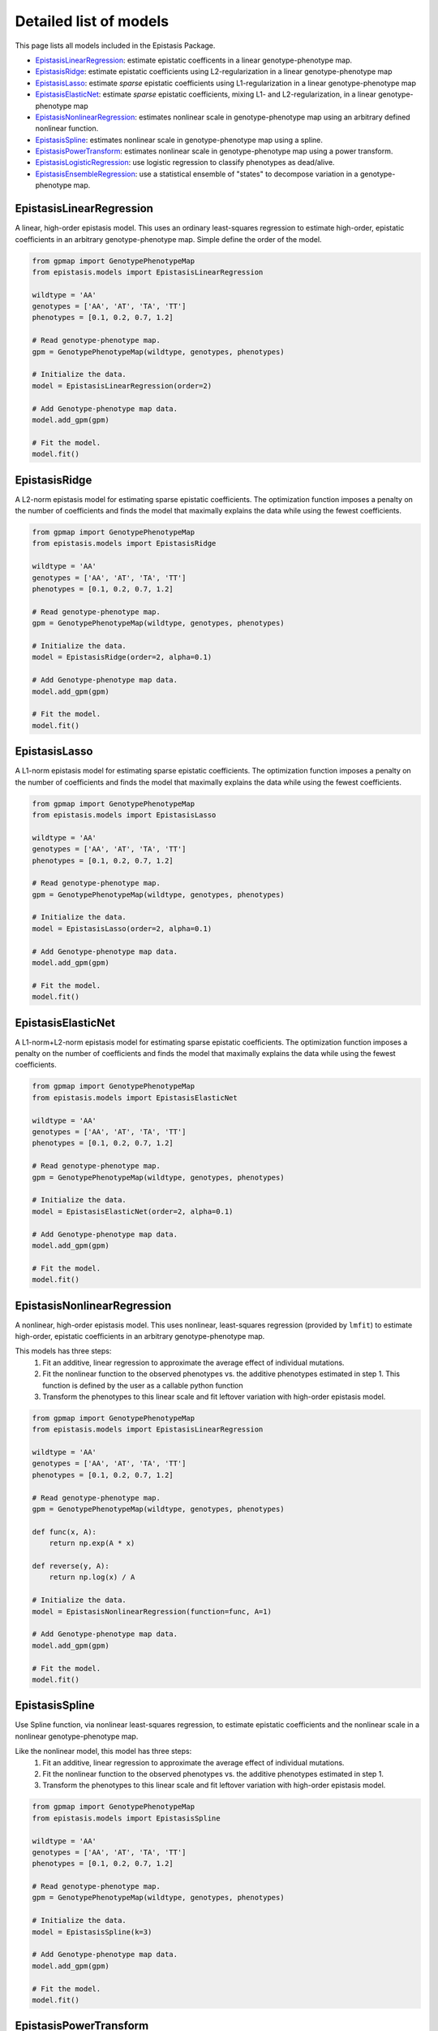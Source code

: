 Detailed list of models
=======================

This page lists all models included in the Epistasis Package.

* EpistasisLinearRegression_: estimate epistatic coefficents in a linear genotype-phenotype map.
* EpistasisRidge_: estimate epistatic coefficients using L2-regularization in a linear genotype-phenotype map
* EpistasisLasso_: estimate *sparse* epistatic coefficients using L1-regularization in a linear genotype-phenotype map
* EpistasisElasticNet_: estimate *sparse* epistatic coefficients, mixing L1- and L2-regularization, in a linear genotype-phenotype map
* EpistasisNonlinearRegression_: estimates nonlinear scale in genotype-phenotype map using an arbitrary defined nonlinear function.
* EpistasisSpline_: estimates nonlinear scale in genotype-phenotype map using a spline.
* EpistasisPowerTransform_: estimates nonlinear scale in genotype-phenotype map using a power transform.
* EpistasisLogisticRegression_: use logistic regression to classify phenotypes as dead/alive.
* EpistasisEnsembleRegression_: use a statistical ensemble of "states" to decompose variation in a genotype-phenotype map.

.. _EpistasisLinearRegression: models.html#epistasislinearregression
.. _EpistasisRidge: models.html#epistasisridge
.. _EpistasisLasso: models.html#epistasislasso
.. _EpistasisElasticNet: models.html#epistasisnet
.. _EpistasisNonlinearRegression: models.html#epistasisnonlinearregression
.. _EpistasisSpline: models.html#epistasisspline
.. _EpistasisPowerTransform: models.html#epistasispowertransform
.. _EpistasisLogisticRegression: models.html#epistasislogisticregression
.. _EpistasisMixedRegression: models.html#epistasismixedregression
.. _EpistasisEnsembleRegression: models.html#epistasisensembleregression


EpistasisLinearRegression
-------------------------

A linear, high-order epistasis model. This uses an ordinary least-squares
regression to estimate high-order, epistatic coefficients in an arbitrary
genotype-phenotype map. Simple define the order of the model.

.. code-block:: python

  from gpmap import GenotypePhenotypeMap
  from epistasis.models import EpistasisLinearRegression

  wildtype = 'AA'
  genotypes = ['AA', 'AT', 'TA', 'TT']
  phenotypes = [0.1, 0.2, 0.7, 1.2]

  # Read genotype-phenotype map.
  gpm = GenotypePhenotypeMap(wildtype, genotypes, phenotypes)

  # Initialize the data.
  model = EpistasisLinearRegression(order=2)

  # Add Genotype-phenotype map data.
  model.add_gpm(gpm)

  # Fit the model.
  model.fit()

EpistasisRidge
--------------

A L2-norm epistasis model for estimating sparse epistatic coefficients. The
optimization function imposes a penalty on the number of coefficients and finds
the model that maximally explains the data while using the fewest coefficients.

.. code-block:: python

  from gpmap import GenotypePhenotypeMap
  from epistasis.models import EpistasisRidge

  wildtype = 'AA'
  genotypes = ['AA', 'AT', 'TA', 'TT']
  phenotypes = [0.1, 0.2, 0.7, 1.2]

  # Read genotype-phenotype map.
  gpm = GenotypePhenotypeMap(wildtype, genotypes, phenotypes)

  # Initialize the data.
  model = EpistasisRidge(order=2, alpha=0.1)

  # Add Genotype-phenotype map data.
  model.add_gpm(gpm)

  # Fit the model.
  model.fit()


EpistasisLasso
--------------

A L1-norm epistasis model for estimating sparse epistatic coefficients. The
optimization function imposes a penalty on the number of coefficients and finds
the model that maximally explains the data while using the fewest coefficients.

.. code-block:: python

  from gpmap import GenotypePhenotypeMap
  from epistasis.models import EpistasisLasso

  wildtype = 'AA'
  genotypes = ['AA', 'AT', 'TA', 'TT']
  phenotypes = [0.1, 0.2, 0.7, 1.2]

  # Read genotype-phenotype map.
  gpm = GenotypePhenotypeMap(wildtype, genotypes, phenotypes)

  # Initialize the data.
  model = EpistasisLasso(order=2, alpha=0.1)

  # Add Genotype-phenotype map data.
  model.add_gpm(gpm)

  # Fit the model.
  model.fit()

EpistasisElasticNet
-------------------

A L1-norm+L2-norm epistasis model for estimating sparse epistatic coefficients. The
optimization function imposes a penalty on the number of coefficients and finds
the model that maximally explains the data while using the fewest coefficients.

.. code-block:: python

  from gpmap import GenotypePhenotypeMap
  from epistasis.models import EpistasisElasticNet

  wildtype = 'AA'
  genotypes = ['AA', 'AT', 'TA', 'TT']
  phenotypes = [0.1, 0.2, 0.7, 1.2]

  # Read genotype-phenotype map.
  gpm = GenotypePhenotypeMap(wildtype, genotypes, phenotypes)

  # Initialize the data.
  model = EpistasisElasticNet(order=2, alpha=0.1)

  # Add Genotype-phenotype map data.
  model.add_gpm(gpm)

  # Fit the model.
  model.fit()


EpistasisNonlinearRegression
----------------------------

A nonlinear, high-order epistasis model. This uses nonlinear, least-squares
regression (provided by ``lmfit``) to estimate high-order, epistatic
coefficients in an arbitrary genotype-phenotype map.

This models has three steps:
  1. Fit an additive, linear regression to approximate the average effect of individual mutations.
  2. Fit the nonlinear function to the observed phenotypes vs. the additive phenotypes estimated in step 1. This function is defined by the user as a callable python function
  3. Transform the phenotypes to this linear scale and fit leftover variation with high-order epistasis model.

.. code-block:: python

  from gpmap import GenotypePhenotypeMap
  from epistasis.models import EpistasisLinearRegression

  wildtype = 'AA'
  genotypes = ['AA', 'AT', 'TA', 'TT']
  phenotypes = [0.1, 0.2, 0.7, 1.2]

  # Read genotype-phenotype map.
  gpm = GenotypePhenotypeMap(wildtype, genotypes, phenotypes)

  def func(x, A):
      return np.exp(A * x)

  def reverse(y, A):
      return np.log(x) / A

  # Initialize the data.
  model = EpistasisNonlinearRegression(function=func, A=1)

  # Add Genotype-phenotype map data.
  model.add_gpm(gpm)

  # Fit the model.
  model.fit()


EpistasisSpline
---------------

Use Spline function, via nonlinear least-squares regression, to
estimate epistatic coefficients and the nonlinear scale in a nonlinear
genotype-phenotype map.

Like the nonlinear model, this model has three steps:
  1. Fit an additive, linear regression to approximate the average effect of individual mutations.
  2. Fit the nonlinear function to the observed phenotypes vs. the additive phenotypes estimated in step 1.
  3. Transform the phenotypes to this linear scale and fit leftover variation with high-order epistasis model.


.. code-block:: python

    from gpmap import GenotypePhenotypeMap
    from epistasis.models import EpistasisSpline

    wildtype = 'AA'
    genotypes = ['AA', 'AT', 'TA', 'TT']
    phenotypes = [0.1, 0.2, 0.7, 1.2]

    # Read genotype-phenotype map.
    gpm = GenotypePhenotypeMap(wildtype, genotypes, phenotypes)

    # Initialize the data.
    model = EpistasisSpline(k=3)

    # Add Genotype-phenotype map data.
    model.add_gpm(gpm)

    # Fit the model.
    model.fit()


EpistasisPowerTransform
-----------------------

Use power-transform function, via nonlinear least-squares regression, to
estimate epistatic coefficients and the nonlinear scale in a nonlinear
genotype-phenotype map.

Like the nonlinear model, this model has three steps:
  1. Fit an additive, linear regression to approximate the average effect of individual mutations.
  2. Fit the nonlinear function to the observed phenotypes vs. the additive phenotypes estimated in step 1.
  3. Transform the phenotypes to this linear scale and fit leftover variation with high-order epistasis model.

Methods are described in the following publication:

    Sailer, Z. R. & Harms, M. J. 'Detecting High-Order Epistasis in Nonlinear
    Genotype-Phenotype Maps'. Genetics 205, 1079-1088 (2017).

.. code-block:: python

    from gpmap import GenotypePhenotypeMap
    from epistasis.models import EpistasisPowerTransform

    wildtype = 'AA'
    genotypes = ['AA', 'AT', 'TA', 'TT']
    phenotypes = [0.1, 0.2, 0.7, 1.2]

    # Read genotype-phenotype map.
    gpm = GenotypePhenotypeMap(wildtype, genotypes, phenotypes)

    # Initialize the data.
    model = EpistasisPowerTransform(lmbda=1, A=1, B=1)

    # Add Genotype-phenotype map data.
    model.add_gpm(gpm)

    # Fit the model.
    model.fit()


EpistasisLogisticRegression
---------------------------

A high-order epistasis regression that classifies genotypes as viable/nonviable (given some threshold).

.. code-block:: python

  from epistasis.models import EpistasisLogisticRegression

  wildtype = 'AA'
  genotypes = ['AA', 'AT', 'TA', 'TT']
  phenotypes = [0, .2, .1, 1]

  # Read genotype-phenotype map.
  gpm = GenotypePhenotypeMap(wildtype, genotypes, phenotypes)

  # Initialize the data.
  model = EpistasisLogisticRegression(threshold=.1)

  # Add Genotype-phenotype map data.
  model.add_gpm(gpm)

  # Fit the model.
  model.fit()


EpistasisEnsembleRegression
---------------------------
A regression object that models phenotypes as a statistical (Boltmann-weighted)
average of "states". Mutations are modeled as having different effects in each
state.

.. math::

    P = \text{ln} ( \sum_{x=\{\text{A,B,...}\}} - \text{exp}(\beta_{0; x} + \beta_{1; x} + ... + \beta_{1,2; x}+ ...) )

.. code-block:: python


    from gpmap import GenotypePhenotypeMap
    from epistasis.models import EpistasisEnsembleRegression

    wildtype = 'AA'
    genotypes = ['AA', 'AT', 'TA', 'TT']
    phenotypes = [0.1, 0.2, 0.7, 1.2]

    # Read genotype-phenotype map.
    gpm = GenotypePhenotypeMap(wildtype, genotypes, phenotypes)

    # Initialize the data.
    model = EpistasisEnsembleRegression(order=1, nstates=1)

    # Add Genotype-phenotype map data.
    model.add_gpm(gpm)

    # Fit the model.
    model.fit()

    # Print effects in state A.
    print(model.state_A.epistasis.values)

